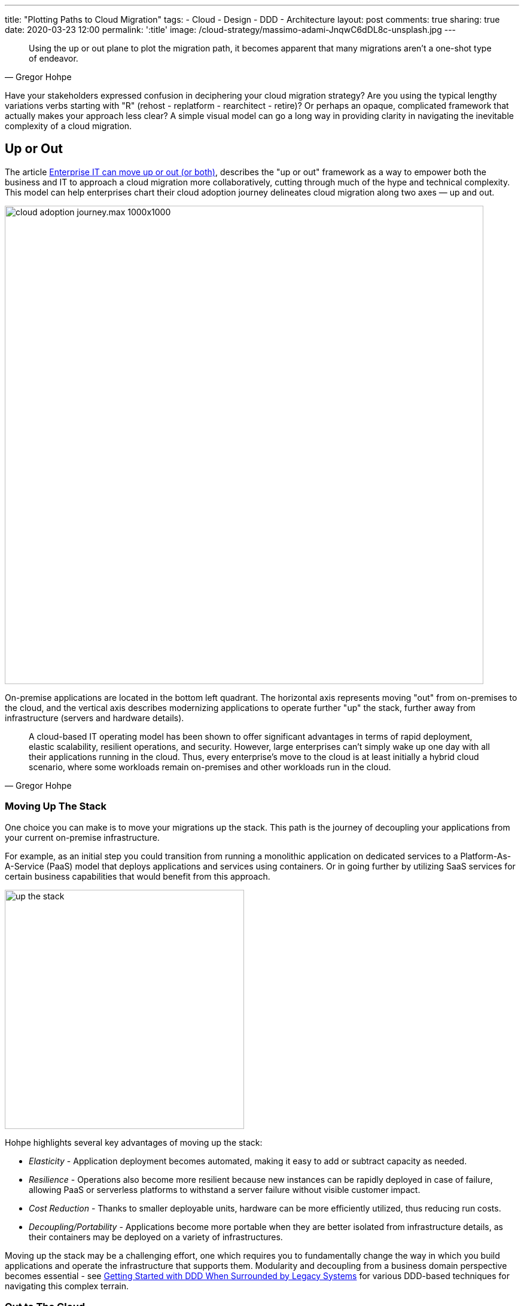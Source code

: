 ---
title: "Plotting Paths to Cloud Migration"
tags:
- Cloud
- Design
- DDD
- Architecture
layout: post
comments: true
sharing: true
date: 2020-03-23 12:00
permalink: ':title'
image: /cloud-strategy/massimo-adami-JnqwC6dDL8c-unsplash.jpg
---

[quote, Gregor Hohpe]
____
Using the up or out plane to plot the migration path, it becomes apparent that many migrations aren't a one-shot type of endeavor.
____

Have your stakeholders expressed confusion in deciphering your cloud migration strategy? Are you using the typical lengthy variations verbs starting with "R" (rehost - replatform - rearchitect - retire)? Or perhaps an opaque, complicated framework that actually makes your approach less clear? A simple visual model can go a long way in providing clarity in navigating the inevitable complexity of a cloud migration.

== Up or Out

The article https://cloud.google.com/blog/topics/perspectives/enterprise-it-can-move-up-or-out-or-both[Enterprise IT can move up or out (or both)], describes the "up or out" framework as a way to empower both the business and IT to approach a cloud migration more collaboratively, cutting through much of the hype and technical complexity. This model can help enterprises chart their cloud adoption journey delineates cloud migration along two axes — up and out.

image::/assets/cloud-strategy/cloud_adoption_journey.max-1000x1000.png[,800,align="center"]

On-premise applications are located in the bottom left quadrant. The horizontal axis represents moving "out" from on-premises to the cloud, and the vertical axis describes modernizing applications to operate further "up" the stack, further away from infrastructure (servers and hardware details).

[quote, Gregor Hohpe]
____
A cloud-based IT operating model has been shown to offer significant advantages in terms of rapid deployment, elastic scalability, resilient operations, and security. However, large enterprises can’t simply wake up one day with all their applications running in the cloud. Thus, every enterprise’s move to the cloud is at least initially a hybrid cloud scenario, where some workloads remain on-premises and other workloads run in the cloud.
____

=== Moving Up The Stack

One choice you can make is to move your migrations up the stack. This path is the journey of decoupling your applications from your current on-premise infrastructure.

For example, as an initial step you could transition from running a monolithic application on dedicated services to a Platform-As-A-Service (PaaS) model that deploys applications and services using containers. Or in going further by utilizing SaaS services for certain business capabilities that would benefit from this approach.

image::/assets/cloud-strategy/up-the-stack.jpg[,400,align="center"]

Hohpe highlights several key advantages of moving up the stack:

* _Elasticity_ - Application deployment becomes automated, making it easy to add or subtract capacity as needed.
* _Resilience_ - Operations also become more resilient because new instances can be rapidly deployed in case of failure, allowing PaaS or serverless platforms to withstand a server failure without visible customer impact.
* _Cost Reduction_ - Thanks to smaller deployable units, hardware can be more efficiently utilized, thus reducing run costs.
* _Decoupling/Portability_ - Applications become more portable when they are better isolated from infrastructure details, as their containers may be deployed on a variety of infrastructures.

Moving up the stack may be a challenging effort, one which requires you to fundamentally change the way in which you build applications and operate the infrastructure that supports them. Modularity and decoupling from a business domain perspective becomes essential - see https://domainlanguage.com/wp-content/uploads/2016/04/GettingStartedWithDDDWhenSurroundedByLegacySystemsV1.pdf[Getting Started with DDD When Surrounded by Legacy Systems] for various DDD-based techniques for navigating this complex terrain.

=== Out to The Cloud

The second option is to lift, shift, and replatform existing applications out into the cloud. Some advantages mentioned by Hohpe in moving an application unchanged from an existing on-premises data center to the cloud and shifting the operational model to one that's more automated include:

* Better economies of scale allow for more cost-efficient operations.
* Automated patching discipline improves security because it assures that no software with known vulnerabilities is run.
* Increased transparency enables more efficient IT asset management, for example by rightsizing servers or detecting and retiring unused IT assets.

Taking an initial lift and shift approach into the cloud along the horizontal axis may make it easier to move vertically (optimize/re-architect) later, once the applications are already running in the cloud. The first reason is primarily technical: the application, data and traffic have already been completed, paving the way for further optimization and improvement when the timing and cost is more favorable. The second reason is that doing such migrations enables the organization to move to more of a "cloud lifestyle" and cultivate the necessary skills to perform future migrations more successfully.

Don't underestimate the importance of skills development and cultivating cultural memory for new approaches. Many organizations fall into the trap of assuming that migrating to the cloud is primarily a technical journey, but then discover too late that it actually requires rethinking how to do business - touching every aspect of product development, application development, deployment, support, and operations.

=== Combining Cloud Migration Approaches

Don't think of this as a blanket all-or-nothing approach. Combining various approaches into a progressive transformation towards cloud-centric operations reduces risk and improves time-to-value.

As Hohpe points out:

* Lifting existing applications and replatforming them onto cloud infrastructure minimizes initial effort, avoiding the costs of redevelopment, and allowing an enterprise to transform its infrastructure acquisition and scaling processes while minimizing impact to existing operations models.
* Adjusting operations models to increase the use of automation and cloud-native tooling accelerates the overall transformation and maximizes the value from abstracted infrastructure services.
* Finally, decomposing application elements to take advantage of managed cloud services, such as migrating off of self-managed My SQL databases onto  provider-managed Database-as-a-Service, requires some additional effort but lays the foundation for moving beyond seeing cloud as yet another infrastructure provider.

[quote, Gregor Hohpe]
____
Not only is combining up and out allowed, it’s encouraged. We think of it as a cloud-native hybrid model, where applications are deployed as containers or functions and can be easily shifted from on-premises to the cloud as needed, all while maintaining a consistent deployment, run-time, and management framework.
____

Hohpe recommends you consider asking a few questions:

* Which elements of an application or service would benefit most from an event-driven, serverless approach?
* Which elements of a service require rapid code releases or the ability to validate new features using A/B testing (meaning that a new version of the software is made available to a percentage of users)?
* Which elements change infrequently, but would benefit from automated scaling and deployment?

=== Multiple Paths Per Application

With the answers to these questions, you can begin to decompose application capabilities, workloads, and components and map them against the up or out framework, thus presenting the organization with a pragmatic migration approach that maximizes value.

Remember, for most applications you are not locked into a single direction. On the up or out model, plot the path for each application or class of applications in your cloud migration strategy. Rather than thinking of each migration as a single jump, plot a path to cloud migration that makes sense in your context.

Plotting a path for individual workloads and architectural elements on the up or out framework can help IT decision makers focus on the benefits achieved by re-platforming, re-architecting, or a combination of the two. It’s typical and in fact desired that different components take unique paths. Avoid a https://www.dictionary.com/e/memes/leeroy-jenkins/[Leeroy Jenkins situation] in your enterprise cloud migration by taking a more informed and nuanced approach by migrating the individual workloads and architectural elements in your context.

=== Plotting Paths to the Cloud

The visual model also communicates migration paths over time in an approachable manner that can be shared with a wide audience in both business and IT. For example, in the article Hohpe provides an example of what this might look for an enterprise ecommerce application.

In the ecommerce example, the retailer's customer-facing front end frequently required feature updates to differentiate them in a competitive retail market. They also wanted to utilize A/B testing to ensure that they were delivering the right features. By incrementally isolating and rewriting the web front end and moving it up the stack in containers, they could also support this with a new automated CI/CD pipeline to enable rapid delivery to support excel and innovate.

The ecommerce mid-tier application needed refactoring and re-architecting, but "more immediate value could be generated by shifting to an automated scale-out model and gaining operational efficiencies in the cloud." This is a good example of setting priorities correctly and focusing on reducing the time-to-value of migration efforts.

The retailer’s back-end catalog systems change quite rarely and were hosted on well-understood and easily maintained systems. To focus their initial energy, they decided to keep these systems in place until they can replace them completely in the future.

[quote, Gregor Hohpe]
____
Taking this approach allowed the retailer to minimize the time and effort required to accomplish their primary goal—rapid iteration of a customer experience that was becoming stale. They also gained operational and capital efficiencies and set themselves in a good position to migrate their catalog data to the cloud when the time and price were right for them.
____

image::/assets/cloud-strategy/enterprise_IT_oYsbpz5.max-800x800.png[,800,align="center"]

As an initial step, moving to the cloud horizontally is going to be faster (and typically less risky) than trying to re-architect an application while migrating it. Such an approach may be an ultimately longer journey than directly traveling the hypotenuse. In the case of a large, mission-critical and highly coupled (i.e. monolithic) application, such a migrate-then-update journey may be the better choice.

=== Communicating Your Cloud Strategy

The up or out framework helps you ask the right questions about how best to approach each application, and determine if it can be divided into elements that could each be migrated separately.

The simple up or out visual model encourages collaborative conversations about the relative tradeoffs and risks that might be encountered along each path. These conversations need to push past apparently conflicting priorities in seeking alignment between business and technical priorities.

If your cloud strategy seems to be too good to be true, it probably is. There are always tradeoffs. Plans need to be adjusted as the organization learns. As with any effort, your plan needs to be realistic from both a business and technical perspective, with clear goals and measures of success. To be successful, these goals must to be communicated effectively to both technical and non-technical stakeholders.

[quote, Gregor Hohpe]
____
Simple but evocative frameworks like "up or out" can help IT decision makers navigate the inevitable complexity of a cloud migration. Like any good model, simplicity is a feature, not a bug, as it helps keep the focus on the desired outcome and is easily communicated to a variety of audiences.
____

For more details, see Gregor Hohpe's excellent https://leanpub.com/cloudstrategy[Cloud Strategy: An Architect Elevator Guide to Successful Cloud Migration] ebook.

Photo of desserts by https://unsplash.com/@massimo_adami?utm_source=unsplash&utm_medium=referral&utm_content=creditCopyText[Massimo Adami] on http://unsplash.com[Unsplash].
